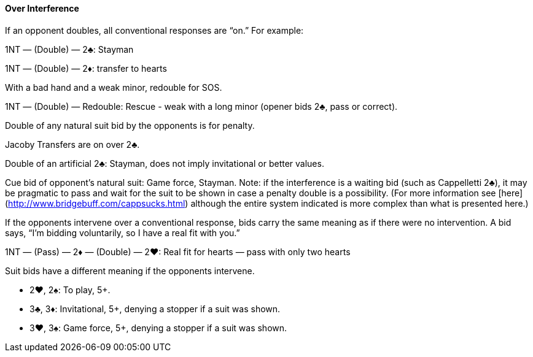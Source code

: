 #### Over Interference
If an opponent doubles, all conventional responses are “on.” For example:

1NT — (Double) — 2♣: Stayman

1NT — (Double) — 2♦: transfer to hearts

With a bad hand and a weak minor, redouble for SOS.

1NT — (Double) — Redouble: Rescue - weak with a long minor (opener bids 2♣, pass or correct).

Double of any natural suit bid by the opponents is for penalty.

Jacoby Transfers are on over 2♣.

Double of an artificial 2♣: Stayman, does not imply invitational or better values. 

Cue bid of opponent's natural suit: Game force, Stayman. Note: if the interference is a waiting bid (such as Cappelletti 2♣), it may be pragmatic to pass and wait for the suit to be shown in case a penalty double is a possibility. (For more information see [here](http://www.bridgebuff.com/cappsucks.html) although the entire system indicated is more complex than what is presented here.)

If the opponents intervene over a conventional response, bids carry the same
meaning as if there were no intervention. A bid says, “I’m bidding voluntarily, so
I have a real fit with you.”

1NT — (Pass) — 2♦ — (Double) — 2♥: Real fit for hearts — pass with only two hearts

Suit bids have a different meaning if the opponents intervene.

 * 2♥, 2♠: To play, 5+.
 * 3♣, 3♦: Invitational, 5+, denying a stopper if a suit was shown.
 * 3♥, 3♠: Game force, 5+, denying a stopper if a suit was shown.

